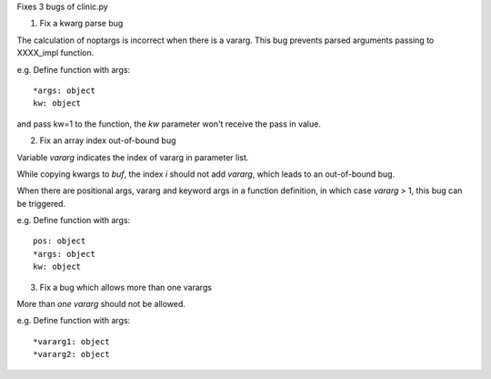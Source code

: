 Fixes 3 bugs of clinic.py


1. Fix a kwarg parse bug

The calculation of noptargs is incorrect when there is a vararg.
This bug prevents parsed arguments passing to XXXX_impl function.

e.g.
Define function with args::

    *args: object
    kw: object

and pass kw=1 to the function, the `kw` parameter won't receive the pass in value.


2. Fix an array index out-of-bound bug

Variable `vararg` indicates the index of vararg in parameter list.

While copying kwargs to `buf`, the index `i` should not add `vararg`, which leads to an out-of-bound bug.

When there are positional args, vararg and keyword args in a function definition, in which case `vararg` > 1, this bug can be triggered.

e.g.
Define function with args::

    pos: object
    *args: object
    kw: object


3. Fix a bug which allows more than one varargs

More than *one* `vararg` should not be allowed.

e.g.
Define function with args::

    *vararg1: object
    *vararg2: object
